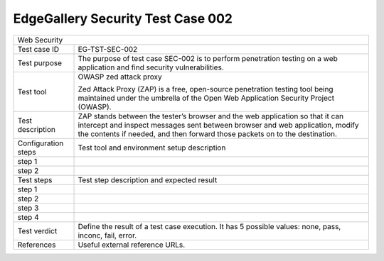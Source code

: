 **********************************
EdgeGallery Security Test Case 002
**********************************

+-----------------------------------------------------------------------------+
| Web Security                                                                |
|                                                                             |
+--------------+--------------------------------------------------------------+
|Test case ID  | EG-TST-SEC-002                                               |
|              |                                                              |
+--------------+--------------------------------------------------------------+
|Test purpose  | The purpose of test case SEC-002 is to perform penetration   |
|              | testing on a web  application and find security              |
|              | vulnerabilities.                                             |
|              |                                                              |
+--------------+--------------------------------------------------------------+
|Test tool     | OWASP zed attack proxy                                       |
|              |                                                              |
|              | Zed Attack Proxy (ZAP) is a free, open-source penetration    |
|              | testing tool being maintained under the umbrella of the Open |
|              | Web Application Security Project (OWASP).                    |
|              |                                                              |
+--------------+--------------------------------------------------------------+
|Test          | ZAP stands between the tester’s browser and the web          |
|description   | application so that it can intercept and inspect messages    |
|              | sent between browser and web application, modify the         |
|              | contents if needed, and then forward those packets on to the |
|              | destination.                                                 |
|              |                                                              |
+--------------+--------------------------------------------------------------+
|Configuration | Test tool and environment setup description                  |
|steps         |                                                              |
+--------------+--------------------------------------------------------------+
|step 1        |                                                              |
|              |                                                              |
|              |                                                              |
+--------------+--------------------------------------------------------------+
|step 2        |                                                              |
|              |                                                              |
|              |                                                              |
+--------------+--------------------------------------------------------------+
|Test          | Test step description and expected result                    |
|steps         |                                                              |
+--------------+--------------------------------------------------------------+
|step 1        |                                                              |
|              |                                                              |
|              |                                                              |
+--------------+--------------------------------------------------------------+
|step 2        |                                                              |
|              |                                                              |
|              |                                                              |
+--------------+--------------------------------------------------------------+
|step 3        |                                                              |
|              |                                                              |
|              |                                                              |
+--------------+--------------------------------------------------------------+
|step 4        |                                                              |
|              |                                                              |
|              |                                                              |
+--------------+--------------------------------------------------------------+
|Test verdict  | Define the result of a test case execution.                  |
|              | It has 5 possible values: none, pass, inconc, fail, error.   |
|              |                                                              |
+--------------+--------------------------------------------------------------+
|References    | Useful external reference URLs.                              |
|              |                                                              |
|              |                                                              |
+--------------+--------------------------------------------------------------+